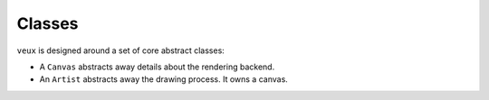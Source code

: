 Classes
=======

``veux`` is designed around a set of core abstract classes:

- A ``Canvas`` abstracts away details about the rendering backend.
- An ``Artist`` abstracts away the drawing process. It owns a canvas.

